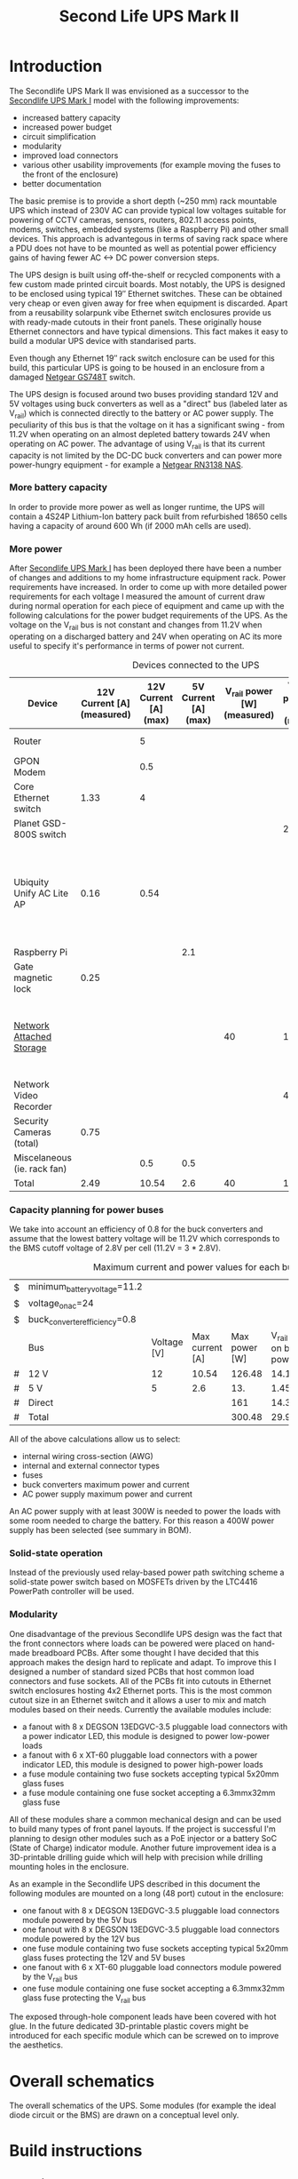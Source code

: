 #+TITLE: Second Life UPS Mark II

* Introduction

The Secondlife UPS Mark II was envisioned as a successor to the [[file:secondlife-ups.org][Secondlife UPS Mark I]] model with the following improvements:

- increased battery capacity
- increased power budget
- circuit simplification
- modularity
- improved load connectors
- various other usability improvements (for example moving the fuses to the front of the enclosure)
- better documentation 

The basic premise is to provide a short depth (~250 mm) rack mountable UPS which instead of 230V AC can provide typical low voltages suitable for 
powering of CCTV cameras, sensors, routers, 802.11 access points, modems, switches, embedded systems (like a Raspberry Pi) and other small devices. 
This approach is advantegous in terms of saving rack space where a PDU does not have to be mounted as well as potential power efficiency gains
of having fewer AC <-> DC power conversion steps.

The UPS design is built using off-the-shelf or recycled components with a few custom made printed circuit boards. Most notably, the UPS is designed to
be enclosed using typical 19″ Ethernet switches. These can be obtained very cheap or even given away for free when equipment is discarded. Apart from a
reusability solarpunk vibe Ethernet switch enclosures provide us with ready-made cutouts in their front panels. These originally house Ethernet connectors
and have typical dimensions. This fact makes it easy to build a modular UPS device with standarised parts.

Even though any Ethernet 19″ rack switch enclosure can be used for this build, this particular UPS is going to be housed in an enclosure from a
damaged [[https://wikidevi.wi-cat.ru/Netgear_GS748T_v4][Netgear GS748T]] switch.

The UPS design is focused around two buses providing standard 12V and 5V voltages using buck converters as well as a "direct" bus (labeled later as V_rail)
which is connected directly to the battery or AC power supply. The peculiarity of this bus is that the voltage on it has a significant swing - from 11.2V 
when operating on an almost depleted battery towards 24V when operating on AC power. The advantage of using V_rail is that its current capacity is not limited
by the DC-DC buck converters and can power more power-hungry equipment - for example a [[https://wikidevi.wi-cat.ru/Netgear_ReadyNAS_RN3138][Netgear RN3138 NAS]].

*** More battery capacity

In order to provide more power as well as longer runtime, the UPS will contain a 4S24P Lithium-Ion battery pack built from refurbished 18650 cells having a capacity
of around 600 Wh (if 2000 mAh cells are used).

*** More power

After [[file:secondlife-ups.org][Secondlife UPS Mark I]] has been deployed there have been a number of changes and additions to my home infrastructure equipment rack. Power requirements have
increased. In order to come up with more detailed power requirements for each voltage  I measured the amount of current draw during normal operation for each
piece of equipment and came up with the following calculations for the power budget requirements of the UPS. As the voltage on the V_rail bus is not constant and
changes from 11.2V when operating on a discharged battery and 24V when operating on AC its more useful to specify it's performance in terms of power not current.

#+CAPTION: Devices connected to the UPS
#+ATTR_HTML: :border 2 :rules all :frame border
#+NAME: devices
|-----------------------------+----------------------------+-----------------------+----------------------+-----------------------------+------------------------+-----------------------------------------------------------------------------------------------------------|
| Device                      | 12V Current [A] (measured) | 12V Current [A] (max) | 5V Current [A] (max) | V_rail power [W] (measured) | V_rail power [W] (max) | Notes                                                                                                     |
|-----------------------------+----------------------------+-----------------------+----------------------+-----------------------------+------------------------+-----------------------------------------------------------------------------------------------------------|
| Router                      |                            |                     5 |                      |                             |                        | Axiomtek NA342                                                                                            |
| GPON Modem                  |                            |                   0.5 |                      |                             |                        | [[https://halny.com/portfolio/hl-1ge][HALNY HL-1GE]]                                                                                              |
| Core Ethernet switch        |                       1.33 |                     4 |                      |                             |                        |                                                                                                           |
| Planet GSD-800S switch      |                            |                       |                      |                             |                     21 | PoE injected                                                                                              |
| Ubiquity Unify AC Lite AP   |                       0.16 |                  0.54 |                      |                             |                        | Via boost converter and PoE injected, rated at 6.5 W (see [[https://dl.ui.com/datasheets/unifi/UniFi_AC_APs_DS.pdf][datasheet]]), passive 24V PoE Mode B (230V/0.02A) |
| Raspberry Pi                |                            |                       |                  2.1 |                             |                        |                                                                                                           |
| Gate magnetic lock          |                       0.25 |                       |                      |                             |                        |                                                                                                           |
| [[https://wikidevi.wi-cat.ru/Netgear_ReadyNAS_3138][Network Attached Storage]]    |                            |                       |                      |                          40 |                    100 | Built-in ATX power supply is 180W but real power draw has not exceeded 100W                               |
| Network Video Recorder      |                            |                       |                      |                             |                     40 | Boost converter to 48V                                                                                    |
| Security Cameras (total)    |                       0.75 |                       |                      |                             |                        |                                                                                                           |
| Miscelaneous (ie. rack fan) |                            |                   0.5 |                  0.5 |                             |                        |                                                                                                           |
|-----------------------------+----------------------------+-----------------------+----------------------+-----------------------------+------------------------+-----------------------------------------------------------------------------------------------------------|
| Total                       |                       2.49 |                 10.54 |                  2.6 |                          40 |                    161 |                                                                                                           |
|-----------------------------+----------------------------+-----------------------+----------------------+-----------------------------+------------------------+-----------------------------------------------------------------------------------------------------------|
#+TBLFM: @>$2=vsum(@II..@III)::@>$3=vsum(@II..@III)::@>$4=vsum(@II..@III)::@>$5=vsum(@II..@III)::@>$6=vsum(@II..@III)

*** Capacity planning for power buses

We take into account an efficiency of 0.8 for the buck converters and assume that the lowest battery voltage will be 11.2V which corresponds to the BMS cutoff voltage of 
2.8V per cell (11.2V = 3 * 2.8V).

#+CAPTION: Maximum current and power values for each bus
#+NAME: bus_load_capacity
|---+-------------------------------+-------------+-----------------+---------------+-------------------------------+-----------------------------|
| $ | minimum_battery_voltage=11.2  |             |                 |               |                               |                             |
| $ | voltage_on_ac=24              |             |                 |               |                               |                             |
| $ | buck_converter_efficiency=0.8 |             |                 |               |                               |                             |
|---+-------------------------------+-------------+-----------------+---------------+-------------------------------+-----------------------------|
|   | Bus                           | Voltage [V] | Max current [A] | Max power [W] | V_rail load on batt power [A] | V_rail load on AC power [A] |
|---+-------------------------------+-------------+-----------------+---------------+-------------------------------+-----------------------------|
| # | 12 V                          |          12 |           10.54 |        126.48 |                     14.116071 |                        5.02 |
| # | 5 V                           |           5 |             2.6 |           13. |                     1.4508929 |                      0.4375 |
| # | Direct                        |             |                 |           161 |                        14.375 |                   6.7083333 |
|---+-------------------------------+-------------+-----------------+---------------+-------------------------------+-----------------------------|
| # | Total                         |             |                 |        300.48 |                     29.941964 |                   12.165833 |
|---+-------------------------------+-------------+-----------------+---------------+-------------------------------+-----------------------------|
#+TBLFM: @5$4=remote(devices, @>$3)::@6$4=remote(devices, @>$4)::@7$5=remote(devices, @>$6)
#+TBLFM: @5$5=$3 * $4::@6$5=$3 * $4::$7=$5 / $voltage_on_ac
#+TBLFM: @5$6=$-1 / $buck_converter_efficiency / $minimum_battery_voltage::@6$6=$-1 / $buck_converter_efficiency / $minimum_battery_voltage::@7$6=$-1 / $minimum_battery_voltage
#+TBLFM: @>$5=vsum(@III..@IIII)::@>$6=vsum(@III..@IIII)

All of the above calculations allow us to select:

- internal wiring cross-section (AWG)
- internal and external connector types
- fuses
- buck converters maximum power and current
- AC power supply maximum power and current

An AC power supply with at least 300W is needed to power the loads with some room needed to charge the battery. For this reason a 400W power supply has been selected
(see summary in BOM).

*** Solid-state operation

Instead of the previously used relay-based power path switching scheme a solid-state power switch based on MOSFETs driven by the LTC4416 PowerPath controller will be used.

[[file:secondlife-ups-MkII/ideal-diode.svg][file:secondlife-ups-MkII/ideal-diode.png]]

*** Modularity

One disadvantage of the previous Secondlife UPS design was the fact that the front connectors where loads can be powered were placed on hand-made breadboard PCBs.
After some thought I have decided that this approach makes the design hard to replicate and adapt. To improve this I designed a number of standard sized PCBs that
host common load connectors and fuse sockets. All of the PCBs fit into cutouts in Ethernet switch enclosures hosting 4x2 Ethernet ports. This is the most common
cutout size in an Ethernet switch and it allows a user to mix and match modules based on their needs. Currently the available modules include:

- a fanout with 8 x DEGSON 13EDGVC-3.5 pluggable load connectors with a power indicator LED, this module is designed to power low-power loads
- a fanout with 6 x XT-60 pluggable load connectors with a power indicator LED, this module is designed to power high-power loads
- a fuse module containing two fuse sockets accepting typical 5x20mm glass fuses
- a fuse module containing one fuse socket accepting a 6.3mmx32mm glass fuse

All of these modules share a common mechanical design and can be used to build many types of front panel layouts. If the project is successful I'm planning to
design other modules such as a PoE injector or a battery SoC (State of Charge) indicator module. Another future improvement idea is a 3D-printable drilling guide
which will help with precision while drilling mounting holes in the enclosure.

As an example in the Secondlife UPS described in this document the following modules are mounted on a long (48 port) cutout in the enclosure:

- one fanout with 8 x DEGSON 13EDGVC-3.5 pluggable load connectors module powered by the 5V bus
- one fanout with 8 x DEGSON 13EDGVC-3.5 pluggable load connectors module powered by the 12V bus
- one fuse module containing two fuse sockets accepting typical 5x20mm glass fuses protecting the 12V and 5V buses
- one fanout with 6 x XT-60 pluggable load connectors module powered by the V_rail bus
- one fuse module containing one fuse socket accepting a 6.3mmx32mm glass fuse protecting the V_rail bus

[[file:secondlife-ups-MkII/assembled-front-panel.jpg][file:secondlife-ups-MkII/thumb-assembled-front-panel.jpg]]

The exposed through-hole component leads have been covered with hot glue. In the future dedicated 3D-printable plastic covers might be introduced for
each specific module which can be screwed on to improve the aesthetics.

* Overall schematics

The overall schematics of the UPS. Some modules (for example the ideal diode circuit or the BMS) are drawn on a conceptual level only.

[[file:secondlife-ups-MkII/hw.svg][file:secondlife-ups-MkII/hw.png]]

* Build instructions

** Planning

As the initial step all of the parts need to be placed in the enclosure to check if everything will fit, plan overall wiring and airflow.

[[file:secondlife-ups-MkII/initial-placement.jpg][file:secondlife-ups-MkII/thumb-initial-placement.jpg]]

Please note, that the cells should be placed in the cell holders or mock cells need to be used to plan the layout.

** Enclosure preparation

The steps below describe the preparation of an empty 19″ 1U enclosure for placement of UPS submodules. Most internal components from the device that you
are reusing should be removed, some like AC sockets, grounding lugs or fans can be left in the case.

*** Stud removal

After placing the batteries, AC power supply, DC-DC converters, BMS and other components some studs will need to be removed:

[[file:secondlife-ups-MkII/studs-removed.jpg][file:secondlife-ups-MkII/thumb-studs-removed.jpg]]

Some notes on the process:

- Thoroughly deburr the corners of the drilled holes with a deburring tool or a Dremel. Leftover burrs can damage 18650 cell insulation sleeves and cause a short.
- Drill with a 5mm metal drill
- Drill from the bottom of the case
- Use a puncturing tool for easier drilling. A cheap one can be bought for 2-3 EUR.
- Support the chassis with 40mmx40mm wood cubes to prevent bending

** Front panel assembly

As described before the front panel is built up out of modular PCBs screwed to the front of the enclosure with screws and nuts.

The module PCBs have M2.5 screw holes drilled and in my case I used M2.5 x 8mm screws, washers and nuts to attach the modules. Each module covers the space of
4x2 RJ45 ports which is a typical cutout size for Ethernet switches.

Plan your layout first taking into consideration the routing of internal wires and other components like the power supply and batteries which can be pretty big.
Plan for some clearance between elements.

[[file:secondlife-ups-MkII/layout.jpg][file:secondlife-ups-MkII/thumb-layout.jpg]]

Usually the front of the enclosure can be detached from the rest of the case and this should be done first.

Tools needed for attaching the modules to the enclosure front:
- drill press (optimal)
- hand drill (usable)
- a 3mm metal drill
- dremel or [[https://www.mcmaster.com/products/deburring-tools/][deburring tool]]
- hole punch
- sharp pen for hole marking

The module PCBs can be placed inside or outside the front panel assembly depending on how the front panel latches onto the rest of the enclosure.

[[file:secondlife-ups-MkII/mount-inside.jpg][file:secondlife-ups-MkII/thumb-mount-inside.jpg]]

[[file:secondlife-ups-MkII/mount-outside.jpg][file:secondlife-ups-MkII/thumb-mount-outside.jpg]]

In my case the PCBs needed to be mounted outside with screws pointing outwards in order for the enclosure front to fit the rest of the case. Test the
entire assembly process in order to be confident that there will be no problems later.

*** Mounting the main battery fuse

The main battery fuse socket should be selected to handle the battery current and be easily mountable in the enclosure. The most practical sockets are those
that can be mounted with just round holes. The fuse selected needs to be a DC fuse rated for the voltage that the battery operates on. Those types of fuses
can be often found distributed under the "solar" or PV categories. The fuse that I used in my build is linked in the BOM at the end. As the fuse socket is
pretty large, care needs to be taken to drill the main mounting hole exactly on the center of the back plane.

[[file:secondlife-ups-MkII/fuse-socket-marked.jpg][file:secondlife-ups-MkII/thumb-fuse-socket-marked.jpg]] 

In my socket, M4 screws were used for mounting, 22mm hole was drilled with a step drill. Remember about lubricant, my [[https://www.metabo.com/com/en/tools/cordless-tools/screwdriving-drilling-chiselling-stirring/cordless-drills-screwdrivers/powermaxx-bs-12-bl-q-601045800-cordless-drill-screwdriver.html?listtype=search&searchparam=BS%2B12][Metabo BS 12 BL Q]] 20 Nm cordless drill
was struggling a bit but you can do it with some patience.

[[file:secondlife-ups-MkII/fuse-socket-mounted1.jpg][file:secondlife-ups-MkII/thumb-fuse-socket-mounted1.jpg]]

[[file:secondlife-ups-MkII/fuse-socket-mounted2.jpg][file:secondlife-ups-MkII/thumb-fuse-socket-mounted2.jpg]]

** Circuit assembly

The BMS, ideal diode circuit and DC-DC converters are mounted on a baseplate made from a prototype PCB using some of the leftover studs in the enclosure:

[[file:secondlife-ups-MkII/circuit-baseboard.jpg][file:secondlife-ups-MkII/thumb-circuit-baseboard.jpg]]

All of the other modules can be then mounted either with either screws or doublesided tape:

[[file:secondlife-ups-MkII/circuit-mounted-modules.jpg][file:secondlife-ups-MkII/thumb-circuit-mounted-modules.jpg]]

** Battery assembly
*** Battery cell selection

The 18650 cells used for the making of the battery pack can be new or refurbished from e-bike, cordless tools, old laptop batteries or other sources. Consult
more specialised forums like [[https://secondlifestorage.com/index.php][Secondlife storage]] for tips on selecting, obtaining and testing reused 18650 cells. Two critical points to keep in mind are:

- always check the specifications for the cells you are using (find and read datasheets) so as not to exceed current or voltage limits
- measure and match the discharge capacity and internal resistance of the cells in a battery pack to be as close as possible

*** Nickel strip thickness calculations

The battery will be built by welding nickel strips onto the cells in a certain pattern. The basis of the calculation of the required width of the nickel strips is the
following table. Unfortunately the exact methodology of how these numbers have been obtained is unclear but it's the best data I have found so far:

#+CAPTION: Nickel strip current carrying capacity 
|--------------+-------------+----------------+----------|
| Strip size   | Optimal [A] | Acceptable [A] | Poor [A] |
|--------------+-------------+----------------+----------|
|              | <c>         | <c>            | <c>      |
| 0.1mm x 5mm  | < 2.1       | 3.0            | > 4.2    |
| 0.1mm x 7mm  | < 3.0       | 4.5            | > 6.0    |
| 0.15mm x 7mm | < 4.7       | 7.0            | > 9.4    |
| 0.2mm x 7mm  | < 6.4       | 9.6            | > 12.8   |
| 0.3mm x 7mm  | < 10.0      | 15             | > 20.0   |
|--------------+-------------+----------------+----------|

[[https://cellsaviors.com/blog/how-to-size-wire-fuses-and-nickel-strip-for-a-lithium-battery-pack][Reference]]

As previously calculated, the maximum battery current will be around 30A during discharge therefore the current collectors at the battery terminals need to use 
two 0.3mm strips. Additionally, the strips that I am using are 8mm wide not 7mm wide giving some headroom for current capacity.

*** Welding the cells

The general approach is to connect the cells together with 8mm wide nickel strips using spot welding. In order to facilitate cell voltage verification and equalization
within each of the 24P blocks first only one side of the block (the positive cell terminals in my case) is welded first, then cells charge is equalized and then the second 
cell terminals (negative cell terminals in my case) are welded together. Most welds are performed with 0.1mm and 0.12mm nickel strips but the terminal connections for the 
entire battery are built out of 0.3mm strips for designed current capacity.

A welding jig is used to keep the cells in place during welding. Such a jig can be purchased or manufactured by yourself as it's simply a set of four pieces of wood
with a long slot cut alongside their length. The design for such a jig can be found below:

file:secondlife-ups-MkII/welding-jig.svg

The cells for each of the four 24P blocks are inserted into 4x2 cell holders refurbished from old "hoverboard" battery packs and aligned using the jig.
This is recommended as the welded nickel strips cannot be used as the only mechanical support for the cells:

[[file:secondlife-ups-MkII/cells-inside-jig.jpg][file:secondlife-ups-MkII/thumb-cells-inside-jig.jpg]]

Nickel strips are secured to the cells using small neodymium magnets to not move during the welding process:

[[file:secondlife-ups-MkII/cell-tacking-magnets.jpg][file:secondlife-ups-MkII/thumb-cell-tacking-magnets.jpg]]

The strips are welded to the cells using a [[https://www.keenlab.de/][kWeld from Keenlab]] spot welder powered by a [[https://www.lrp.cc/en/product/hv-stock-spec-graphene-3-7300mah-hardcase-battery-76v-lipo-130c65c-1/][HV Stock Spec GRAPHENE-3 7300mAh Hardcase battery - 7.6V LiPo - 130C/65C]].
The effect of welding both 0.1mm and 0.12mm thickness strips that connect the cells can be seen below:

[[file:secondlife-ups-MkII/cells-welded-first-side.jpg][file:secondlife-ups-MkII/thumb-cells-welded-first-side.jpg]]

The cells in all four 24P blocks are first checked with a voltmeter and if some of them have self-discharged below 4V they are charged individually. I use a DIY "charger"
which connects together 5 cheap "Li-Ion charger" modules based around the popular [[https://octopart.com/tp4056x-42-esop8-toppower-125439323?r=sp][TP4056]] chip. 

[[file:secondlife-ups-MkII/cells-equalized.jpg][file:secondlife-ups-MkII/thumb-cells-equalized.jpg]]

The strips used for terminal current collectors (providing the positive and negative for the entire battery) are longer than the length of the block to be bent together
and soldered to 4mm² wires.

[[file:secondlife-ups-MkII/terminal-current-collectors.jpg][file:secondlife-ups-MkII/thumb-terminal-current-collectors.jpg]]

[[file:secondlife-ups-MkII/terminal-wire-soldered.jpg][file:secondlife-ups-MkII/thumb-terminal-wire-soldered.jpg]]

After all blocks are welded and equalized they are aligned side-by-side in the welding jig and connected with more 0.1mm/0.12mm strips. This process can be seen below. Care needs
to be taken at this stage in order to properly orient the blocks taking into account the polarity as well as final wiring in the enclosure. A quick photo summary of
these steps can be found below:

[[file:secondlife-ups-MkII/blocks-inside-jig.jpg][file:secondlife-ups-MkII/thumb-blocks-inside-jig.jpg]]

[[file:secondlife-ups-MkII/interblock-nickel-strips.jpg][file:secondlife-ups-MkII/thumb-interblock-nickel-strips.jpg]]

[[file:secondlife-ups-MkII/interblock-nickel-strips-welded.jpg][file:secondlife-ups-MkII/thumb-interblock-nickel-strips-welded.jpg]]

Additional tips on the cell welding process are:

- take some old cells and practice welding settings and technique with different nickel strip thickness before starting to weld the battery
- as a rule of thumb for a proper weld, when you pull off the strip from the cell there should be a hold left in the strip, in other words the weld should be stronger than
  the nickel strip itself
- keep the cells and nickel strip clean (degrease with isopropyl alcohol if required) and use work cotton gloves during assembly
- for best results use pure nickel strips, some places sell nickel plated steel strips which are cheaper but have more resistance

*** Attaching voltage sense wires

The voltage sense wires are soldered to allow the BMS to measure the voltage for each 24P block and react accordingly when voltage limits are reached:

[[file:secondlife-ups-MkII/voltage-sense-wires.jpg][file:secondlife-ups-MkII/thumb-voltage-sense-wires.jpg]]

*** Final assembly

The final assembly involves isolating and securing all exposed nickel strips and wires with electrical tape:

[[file:secondlife-ups-MkII/blocks-isolation.jpg][file:secondlife-ups-MkII/thumb-blocks-isolation.jpg]]

After this the pack is bent into a flat shape:

[[file:secondlife-ups-MkII/flattened-battery-pack.jpg][file:secondlife-ups-MkII/thumb-flattened-battery-pack.jpg]]

This allows the pack to be slided into the enclosure:

[[file:secondlife-ups-MkII/battery-pack-inserted.jpg][file:secondlife-ups-MkII/thumb-battery-pack-inserted.jpg]]

*** Attaching thermal fuses

During battery assembly sense wires and thermal fuses are attached. 4 thermal fuses connected in series are 60°C Normally-Connected fuses. They are attached to
the battery cells using a thermally conductive glue. Magnets are used to secure the sensors as the glue takes around 24h to fully solidify. 

[[file:secondlife-ups-MkII/thermal-fuses.jpg][file:secondlife-ups-MkII/thumb-thermal-fuses.jpg]]

* Final assembly photo

The final UPS assembled before the chassis being closed:

[[file:secondlife-ups-MkII/final-assembly.jpg][file:secondlife-ups-MkII/thumb-final-assembly.jpg]]

* Bill of Materials

- Shipping costs and taxes are not included.
- All prices are in EUR.

#+CAPTION: Bill of Materials
|-------------------------------------+---------------------------+------------------------------------------------------------------------------------------------------------------------------+------+--------+----------------------+------------------+------------------+---------------------|
| Item                                | Type                      | Description                                                                                                                  | Unit | Amount | Price per unit [EUR] | Line total [EUR] | Purchase date    | Notes               |
|-------------------------------------+---------------------------+------------------------------------------------------------------------------------------------------------------------------+------+--------+----------------------+------------------+------------------+---------------------|
| Battery cells                       | Various                   | Li-Ion 3.6V 18650 Cells                                                                                                      | pcs  |     48 |                    0 |                0 | N/A              | From existing stock |
| AC Power supply                     | [[https://www.aliexpress.com/item/32950139524.html][Coleen CB-400W-24V]]        | AC 230V, 24V/16.6A                                                                                                           | pcs  |      1 |                 19.9 |             19.9 | <2023-04-07 pią> |                     |
| Main battery switch                 | [[https://www.tme.eu/pl/katalog/przelaczniki-typu-rocker_100054/?art=R13133L01BBRL2][R13133L01BBRL2]]            | ROCKER; SPST; Poz: 2; ON-OFF; 30A/24VDC; czarny; LED; 12VDC; -20÷85°C                                                        | pcs  |      1 |                 2.19 |             2.19 | <2023-04-07 pią> |                     |
| Battery fuse socket                 | [[https://www.tme.eu/pl/katalog/gniazda-bezpiecznikowe-na-panel_113040/?art=PMG-KB-01-Q2S][PMG-KB-01-Q2S]]             | Fuse holder; 10.3x38.1mm; 30A; on panel; Cutout: Ø22.4mm; UL94V-1                                                            | pcs  |      1 |                 8.77 |             8.77 | <2023-04-07 pią> |                     |
| Battery fuse                        | [[https://www.tme.eu/pl/en/details/0090.0030/fuses-10-3x38mm-fast/schurter/][0090.0030 SCHURTER]]        | Fuse: fuse; gPV; 30A; 1kVDC; ceramic,cylindrical,industrial; ASO                                                             | pcs  |      1 |                 8.68 |             8.68 | <2023-07-13>     |                     |
| 12V Buck Converter                  | [[https://www.aliexpress.com/item/1005002603980974.html][DN121]]                     | VOLTAGE REGULATOR 24V to 12V 10A DC/DC Converter Step Down Voltage Transformer Buck Regulator Voltage for Solar for LED      | pcs  |      1 |                 8.62 |             8.62 | <2023-03-15 śro> |                     |
| CC/CV Charger                       | [[https://www.aliexpress.com/item/1005004153906058.html][XL4015]]                    | Efficient Adjustable 5A DC-DC Buck Module Constant Current Voltage Regulator Step Down Converter Charging Board 5V 12V 24V   | pcs  |      1 |                 2.31 |             2.31 | <2023-03-15 śro> |                     |
| Battery Management System           | [[https://www.aliexpress.com/item/1005002066419577.html][EGBO Store 4S/100A]]        | 3s 4s 5s Bms 12v 16.8v 21v 3.7v 100a Li-ion Lmo Ternary Lithium Battery Protection Circuit Board Li-polymer Balance Charging | pcs  |      1 |                 2.27 |             2.27 | <2023-05-07>     |                     |
| Pluggable terminal blocks (sockets) | [[https://www.tme.eu/Document/83e7173fe653a2d0e44585e87978945b/opr014R8.pdf][15EDGVC-3.5-02P-14-00A(H)]] | Pluggable terminal block; 3.5mm; ways: 2; straight; socket; male                                                             | pcs  |     16 |                 0.19 |             3.04 | <2023-04-07 pią> |                     |
| Pluggable terminal blocks (plugs)   | [[https://www.tme.eu/Document/580c900c7460c0af0ff973aec46ec4f5/15edgk.pdf][15EDGK-3.5-02P-14-00AH]]    | Pluggable terminal block; 3.5mm; ways: 2; straight; plug; female                                                             | pcs  |     20 |                 0.42 |              8.4 | <2023-04-07 pią> | 4 spare units       |
|-------------------------------------+---------------------------+------------------------------------------------------------------------------------------------------------------------------+------+--------+----------------------+------------------+------------------+---------------------|
| Total                               |                           |                                                                                                                              |      |        |                      |            64.18 |                  |                     |
|-------------------------------------+---------------------------+------------------------------------------------------------------------------------------------------------------------------+------+--------+----------------------+------------------+------------------+---------------------|
#+TBLFM: $7=$5 * $6::@>$7=vsum(@II..@III)
